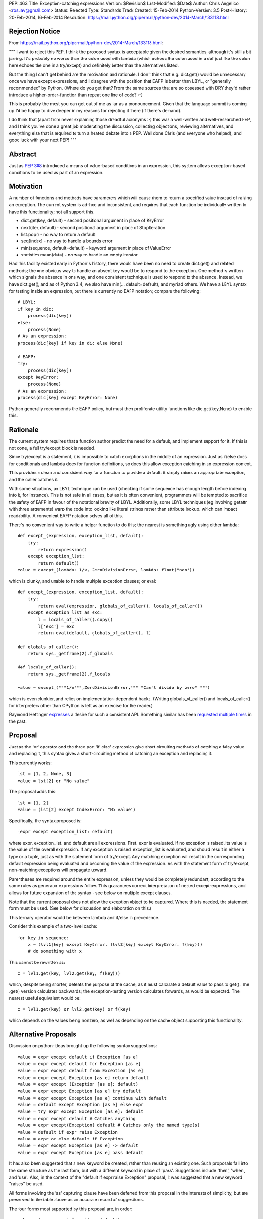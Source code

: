 PEP: 463
Title: Exception-catching expressions
Version: $Revision$
Last-Modified: $Date$
Author: Chris Angelico <rosuav@gmail.com>
Status: Rejected
Type: Standards Track
Created: 15-Feb-2014
Python-Version: 3.5
Post-History: 20-Feb-2014, 16-Feb-2014
Resolution: https://mail.python.org/pipermail/python-dev/2014-March/133118.html


Rejection Notice
================

From https://mail.python.org/pipermail/python-dev/2014-March/133118.html:

"""
I want to reject this PEP. I think the proposed syntax is acceptable given
the desired semantics, although it's still a bit jarring. It's probably no
worse than the colon used with lambda (which echoes the colon used in a def
just like the colon here echoes the one in a try/except) and definitely
better than the alternatives listed.

But the thing I can't get behind are the motivation and rationale. I don't
think that e.g. dict.get() would be unnecessary once we have except
expressions, and I disagree with the position that EAFP is better than
LBYL, or "generally recommended" by Python. (Where do you get that? From
the same sources that are so obsessed with DRY they'd rather introduce a
higher-order-function than repeat one line of code? :-)

This is probably the most you can get out of me as far as a pronouncement.
Given that the language summit is coming up I'd be happy to dive deeper in
my reasons for rejecting it there (if there's demand).

I do think that (apart from never explaining those dreadful acronyms :-)
this was a well-written and well-researched PEP, and I think you've done a
great job moderating the discussion, collecting objections, reviewing
alternatives, and everything else that is required to turn a heated debate
into a PEP. Well done Chris (and everyone who helped), and good luck with
your next PEP!
"""

Abstract
========

Just as :pep:`308` introduced a means of value-based conditions in an
expression, this system allows exception-based conditions to be used
as part of an expression.


Motivation
==========

A number of functions and methods have parameters which will cause
them to return a specified value instead of raising an exception.  The
current system is ad-hoc and inconsistent, and requires that each
function be individually written to have this functionality; not all
support this.

* dict.get(key, default) - second positional argument in place of
  KeyError

* next(iter, default) - second positional argument in place of
  StopIteration

* list.pop() - no way to return a default

* seq[index] - no way to handle a bounds error

* min(sequence, default=default) - keyword argument in place of
  ValueError

* statistics.mean(data) - no way to handle an empty iterator

Had this facility existed early in Python's history, there would have been
no need to create dict.get() and related methods; the one obvious way to
handle an absent key would be to respond to the exception.  One method is
written which signals the absence in one way, and one consistent technique
is used to respond to the absence.  Instead, we have dict.get(), and as of
Python 3.4, we also have min(... default=default), and myriad others.  We
have a LBYL syntax for testing inside an expression, but there is currently
no EAFP notation; compare the following::

    # LBYL:
    if key in dic:
        process(dic[key])
    else:
        process(None)
    # As an expression:
    process(dic[key] if key in dic else None)

    # EAFP:
    try:
        process(dic[key])
    except KeyError:
        process(None)
    # As an expression:
    process(dic[key] except KeyError: None)

Python generally recommends the EAFP policy, but must then proliferate
utility functions like dic.get(key,None) to enable this.


Rationale
=========

The current system requires that a function author predict the need
for a default, and implement support for it.  If this is not done, a
full try/except block is needed.

Since try/except is a statement, it is impossible to catch exceptions
in the middle of an expression.  Just as if/else does for conditionals
and lambda does for function definitions, so does this allow exception
catching in an expression context.

This provides a clean and consistent way for a function to provide a
default: it simply raises an appropriate exception, and the caller
catches it.

With some situations, an LBYL technique can be used (checking if some
sequence has enough length before indexing into it, for instance). This is
not safe in all cases, but as it is often convenient, programmers will be
tempted to sacrifice the safety of EAFP in favour of the notational brevity
of LBYL. Additionally, some LBYL techniques (eg involving getattr with
three arguments) warp the code into looking like literal strings rather
than attribute lookup, which can impact readability. A convenient EAFP
notation solves all of this.

There's no convenient way to write a helper function to do this; the
nearest is something ugly using either lambda::

    def except_(expression, exception_list, default):
        try:
            return expression()
        except exception_list:
            return default()
    value = except_(lambda: 1/x, ZeroDivisionError, lambda: float("nan"))

which is clunky, and unable to handle multiple exception clauses; or
eval::

    def except_(expression, exception_list, default):
        try:
            return eval(expression, globals_of_caller(), locals_of_caller())
        except exception_list as exc:
            l = locals_of_caller().copy()
            l['exc'] = exc
            return eval(default, globals_of_caller(), l)

    def globals_of_caller():
        return sys._getframe(2).f_globals

    def locals_of_caller():
        return sys._getframe(2).f_locals

    value = except_("""1/x""",ZeroDivisionError,""" "Can't divide by zero" """)

which is even clunkier, and relies on implementation-dependent hacks.
(Writing globals_of_caller() and locals_of_caller() for interpreters
other than CPython is left as an exercise for the reader.)

Raymond Hettinger `expresses`__ a desire for such a consistent
API. Something similar has been `requested`__ `multiple`__ `times`__
in the past.

__ https://mail.python.org/pipermail/python-ideas/2014-February/025443.html
__ https://mail.python.org/pipermail/python-ideas/2013-March/019760.html
__ https://mail.python.org/pipermail/python-ideas/2009-August/005441.html
__ https://mail.python.org/pipermail/python-ideas/2008-August/001801.html


Proposal
========

Just as the 'or' operator and the three part 'if-else' expression give
short circuiting methods of catching a falsy value and replacing it,
this syntax gives a short-circuiting method of catching an exception
and replacing it.

This currently works::

    lst = [1, 2, None, 3]
    value = lst[2] or "No value"

The proposal adds this::

    lst = [1, 2]
    value = (lst[2] except IndexError: "No value")

Specifically, the syntax proposed is::

    (expr except exception_list: default)

where expr, exception_list, and default are all expressions.  First,
expr is evaluated.  If no exception is raised, its value is the value
of the overall expression.  If any exception is raised, exception_list
is evaluated, and should result in either a type or a tuple, just as
with the statement form of try/except.  Any matching exception will
result in the corresponding default expression being evaluated and
becoming the value of the expression.  As with the statement form of
try/except, non-matching exceptions will propagate upward.

Parentheses are required around the entire expression, unless they
would be completely redundant, according to the same rules as generator
expressions follow. This guarantees correct interpretation of nested
except-expressions, and allows for future expansion of the syntax -
see below on multiple except clauses.

Note that the current proposal does not allow the exception object to
be captured. Where this is needed, the statement form must be used.
(See below for discussion and elaboration on this.)

This ternary operator would be between lambda and if/else in
precedence.

Consider this example of a two-level cache::

    for key in sequence:
        x = (lvl1[key] except KeyError: (lvl2[key] except KeyError: f(key)))
        # do something with x

This cannot be rewritten as::

    x = lvl1.get(key, lvl2.get(key, f(key)))

which, despite being shorter, defeats the purpose of the cache, as it must
calculate a default value to pass to get(). The .get() version calculates
backwards; the exception-testing version calculates forwards, as would be
expected. The nearest useful equivalent would be::

    x = lvl1.get(key) or lvl2.get(key) or f(key)

which depends on the values being nonzero, as well as depending on the cache
object supporting this functionality.


Alternative Proposals
=====================

Discussion on python-ideas brought up the following syntax suggestions::

    value = expr except default if Exception [as e]
    value = expr except default for Exception [as e]
    value = expr except default from Exception [as e]
    value = expr except Exception [as e] return default
    value = expr except (Exception [as e]: default)
    value = expr except Exception [as e] try default
    value = expr except Exception [as e] continue with default
    value = default except Exception [as e] else expr
    value = try expr except Exception [as e]: default
    value = expr except default # Catches anything
    value = expr except(Exception) default # Catches only the named type(s)
    value = default if expr raise Exception
    value = expr or else default if Exception
    value = expr except Exception [as e] -> default
    value = expr except Exception [as e] pass default

It has also been suggested that a new keyword be created, rather than
reusing an existing one.  Such proposals fall into the same structure
as the last form, but with a different keyword in place of 'pass'.
Suggestions include 'then', 'when', and 'use'. Also, in the context of
the "default if expr raise Exception" proposal, it was suggested that a
new keyword "raises" be used.

All forms involving the 'as' capturing clause have been deferred from
this proposal in the interests of simplicity, but are preserved in the
table above as an accurate record of suggestions.

The four forms most supported by this proposal are, in order::

    value = (expr except Exception: default)
    value = (expr except Exception -> default)
    value = (expr except Exception pass default)
    value = (expr except Exception then default)

All four maintain left-to-right evaluation order: first the base expression,
then the exception list, and lastly the default.  This is important, as the
expressions are evaluated lazily.  By comparison, several of the ad-hoc
alternatives listed above must (by the nature of functions) evaluate their
default values eagerly.  The preferred form, using the colon, parallels
try/except by using "except exception_list:", and parallels lambda by having
"keyword name_list: subexpression"; it also can be read as mapping Exception
to the default value, dict-style.  Using the arrow introduces a token many
programmers will not be familiar with, and which currently has no similar
meaning, but is otherwise quite readable.  The English word "pass" has a
vaguely similar meaning (consider the common usage "pass by value/reference"
for function arguments), and "pass" is already a keyword, but as its meaning
is distinctly unrelated, this may cause confusion.  Using "then" makes sense
in English, but this introduces a new keyword to the language - albeit one
not in common use, but a new keyword all the same.

Left to right evaluation order is extremely important to readability, as it
parallels the order most expressions are evaluated.  Alternatives such as::

    value = (expr except default if Exception)

break this, by first evaluating the two ends, and then coming to the middle;
while this may not seem terrible (as the exception list will usually be a
constant), it does add to the confusion when multiple clauses meet, either
with multiple except/if or with the existing if/else, or a combination.
Using the preferred order, subexpressions will always be evaluated from
left to right, no matter how the syntax is nested.

Keeping the existing notation, but shifting the mandatory parentheses, we
have the following suggestion::

    value = expr except (Exception: default)
    value = expr except(Exception: default)

This is reminiscent of a function call, or a dict initializer.  The colon
cannot be confused with introducing a suite, but on the other hand, the new
syntax guarantees lazy evaluation, which a dict does not.  The potential
to reduce confusion is considered unjustified by the corresponding potential
to increase it.


Example usage
=============

For each example, an approximately-equivalent statement form is given,
to show how the expression will be parsed.  These are not always
strictly equivalent, but will accomplish the same purpose.  It is NOT
safe for the interpreter to translate one into the other.

A number of these examples are taken directly from the Python standard
library, with file names and line numbers correct as of early Feb 2014.
Many of these patterns are extremely common.

Retrieve an argument, defaulting to None::

    cond = (args[1] except IndexError: None)

    # Lib/pdb.py:803:
    try:
        cond = args[1]
    except IndexError:
        cond = None

Fetch information from the system if available::

    pwd = (os.getcwd() except OSError: None)

    # Lib/tkinter/filedialog.py:210:
    try:
        pwd = os.getcwd()
    except OSError:
        pwd = None

Attempt a translation, falling back on the original::

    e.widget = (self._nametowidget(W) except KeyError: W)

    # Lib/tkinter/__init__.py:1222:
    try:
        e.widget = self._nametowidget(W)
    except KeyError:
        e.widget = W

Read from an iterator, continuing with blank lines once it's
exhausted::

    line = (readline() except StopIteration: '')

    # Lib/lib2to3/pgen2/tokenize.py:370:
    try:
        line = readline()
    except StopIteration:
        line = ''

Retrieve platform-specific information (note the DRY improvement);
this particular example could be taken further, turning a series of
separate assignments into a single large dict initialization::

    # sys.abiflags may not be defined on all platforms.
    _CONFIG_VARS['abiflags'] = (sys.abiflags except AttributeError: '')

    # Lib/sysconfig.py:529:
    try:
        _CONFIG_VARS['abiflags'] = sys.abiflags
    except AttributeError:
        # sys.abiflags may not be defined on all platforms.
        _CONFIG_VARS['abiflags'] = ''

Retrieve an indexed item, defaulting to None (similar to dict.get)::

    def getNamedItem(self, name):
        return (self._attrs[name] except KeyError: None)

    # Lib/xml/dom/minidom.py:573:
    def getNamedItem(self, name):
        try:
            return self._attrs[name]
        except KeyError:
            return None

Translate numbers to names, falling back on the numbers::

    g = (grp.getgrnam(tarinfo.gname)[2] except KeyError: tarinfo.gid)
    u = (pwd.getpwnam(tarinfo.uname)[2] except KeyError: tarinfo.uid)

    # Lib/tarfile.py:2198:
    try:
        g = grp.getgrnam(tarinfo.gname)[2]
    except KeyError:
        g = tarinfo.gid
    try:
        u = pwd.getpwnam(tarinfo.uname)[2]
    except KeyError:
        u = tarinfo.uid

Look up an attribute, falling back on a default::

    mode = (f.mode except AttributeError: 'rb')

    # Lib/aifc.py:882:
    if hasattr(f, 'mode'):
        mode = f.mode
    else:
        mode = 'rb'

    return (sys._getframe(1) except AttributeError: None)
    # Lib/inspect.py:1350:
    return sys._getframe(1) if hasattr(sys, "_getframe") else None

Perform some lengthy calculations in EAFP mode, handling division by
zero as a sort of sticky NaN::

    value = (calculate(x) except ZeroDivisionError: float("nan"))

    try:
        value = calculate(x)
    except ZeroDivisionError:
        value = float("nan")

Calculate the mean of a series of numbers, falling back on zero::

    value = (statistics.mean(lst) except statistics.StatisticsError: 0)

    try:
        value = statistics.mean(lst)
    except statistics.StatisticsError:
        value = 0

Looking up objects in a sparse list of overrides::

    (overrides[x] or default except IndexError: default).ping()

    try:
        (overrides[x] or default).ping()
    except IndexError:
        default.ping()


Narrowing of exception-catching scope
-------------------------------------

The following examples, taken directly from Python's standard library,
demonstrate how the scope of the try/except can be conveniently narrowed.
To do this with the statement form of try/except would require a temporary
variable, but it's far cleaner as an expression.

Lib/ipaddress.py:343::

    try:
        ips.append(ip.ip)
    except AttributeError:
        ips.append(ip.network_address)

Becomes::

    ips.append(ip.ip except AttributeError: ip.network_address)

The expression form is nearly equivalent to this::

    try:
        _ = ip.ip
    except AttributeError:
        _ = ip.network_address
    ips.append(_)

Lib/tempfile.py:130::

    try:
        dirlist.append(_os.getcwd())
    except (AttributeError, OSError):
        dirlist.append(_os.curdir)

Becomes::

    dirlist.append(_os.getcwd() except (AttributeError, OSError): _os.curdir)

Lib/asyncore.py:264::

    try:
        status.append('%s:%d' % self.addr)
    except TypeError:
        status.append(repr(self.addr))

Becomes::

    status.append('%s:%d' % self.addr except TypeError: repr(self.addr))

In each case, the narrowed scope of the try/except ensures that an unexpected
exception (for instance, AttributeError if "append" were misspelled) does not
get caught by the same handler.  This is sufficiently unlikely to be reason
to break the call out into a separate line (as per the five line example
above), but it is a small benefit gained as a side-effect of the conversion.


Comparisons with other languages
================================

(With thanks to Andrew Barnert for compiling this section. Note that the
examples given here do not reflect the current version of the proposal,
and need to be edited.)

`Ruby's`__ "begin…rescue…rescue…else…ensure…end" is an expression
(potentially with statements inside it).  It has the equivalent of an "as"
clause, and the equivalent of bare except.  And it uses no punctuation or
keyword between the bare except/exception class/exception class with as
clause and the value.  (And yes, it's ambiguous unless you understand
Ruby's statement/expression rules.)

__ http://www.skorks.com/2009/09/ruby-exceptions-and-exception-handling/

::

    x = begin computation() rescue MyException => e default(e) end;
    x = begin computation() rescue MyException default() end;
    x = begin computation() rescue default() end;
    x = begin computation() rescue MyException default() rescue OtherException other() end;

In terms of this PEP::

    x = computation() except MyException as e default(e)
    x = computation() except MyException default(e)
    x = computation() except default(e)
    x = computation() except MyException default() except OtherException other()

`Erlang`__ has a try expression that looks like this

__ http://erlang.org/doc/reference_manual/expressions.html#id79284

::

    x = try computation() catch MyException:e -> default(e) end;
    x = try computation() catch MyException:e -> default(e); OtherException:e -> other(e) end;

The class and "as" name are mandatory, but you can use "_" for either.
There's also an optional "when" guard on each, and a "throw" clause that
you can catch, which I won't get into.  To handle multiple exceptions,
you just separate the clauses with semicolons, which I guess would map
to commas in Python.  So::

    x = try computation() except MyException as e -> default(e)
    x = try computation() except MyException as e -> default(e), OtherException as e->other_default(e)

Erlang also has a "catch" expression, which, despite using the same keyword,
is completely different, and you don't want to know about it.


The ML family has two different ways of dealing with this, "handle" and
"try"; the difference between the two is that "try" pattern-matches the
exception, which gives you the effect of multiple except clauses and as
clauses.  In either form, the handler clause is punctuated by "=>" in
some dialects, "->" in others.

To avoid confusion, I'll write the function calls in Python style.

Here's `SML's`__ "handle"

__ http://www.cs.cmu.edu/~rwh/introsml/core/exceptions.htm

::

    let x = computation() handle MyException => default();;

Here's `OCaml's`__ "try"

__ http://www2.lib.uchicago.edu/keith/ocaml-class/exceptions.html

::

    let x = try computation() with MyException explanation -> default(explanation);;

    let x = try computation() with

        MyException(e) -> default(e)
      | MyOtherException() -> other_default()
      | (e) -> fallback(e);;

In terms of this PEP, these would be something like::

    x = computation() except MyException => default()
    x = try computation() except MyException e -> default()
    x = (try computation()
         except MyException as e -> default(e)
         except MyOtherException -> other_default()
         except BaseException as e -> fallback(e))

Many ML-inspired but not-directly-related languages from academia mix things
up, usually using more keywords and fewer symbols. So, the `Oz`__ would map
to Python as

__ http://mozart.github.io/mozart-v1/doc-1.4.0/tutorial/node5.html

::

    x = try computation() catch MyException as e then default(e)


Many Lisp-derived languages, like `Clojure,`__ implement try/catch as special
forms (if you don't know what that means, think function-like macros), so you
write, effectively

__ http://clojure.org/special_forms#Special%20Forms--(try%20expr*%20catch-clause*%20finally-clause?)

::

    try(computation(), catch(MyException, explanation, default(explanation)))

    try(computation(),
        catch(MyException, explanation, default(explanation)),
        catch(MyOtherException, explanation, other_default(explanation)))

In Common Lisp, this is done with a slightly clunkier `"handler-case" macro,`__
but the basic idea is the same.

__ http://clhs.lisp.se/Body/m_hand_1.htm


The Lisp style is, surprisingly, used by some languages that don't have
macros, like Lua, where `xpcall`__ takes functions. Writing lambdas
Python-style instead of Lua-style

__ http://www.gammon.com.au/scripts/doc.php?lua=xpcall

::

    x = xpcall(lambda: expression(), lambda e: default(e))

This actually returns (true, expression()) or (false, default(e)), but I think we can ignore that part.


Haskell is actually similar to Lua here (except that it's all done
with monads, of course)::

    x = do catch(lambda: expression(), lambda e: default(e))

You can write a pattern matching expression within the function to decide
what to do with it; catching and re-raising exceptions you don't want is
cheap enough to be idiomatic.

But Haskell infixing makes this nicer::

    x = do expression() `catch` lambda: default()
    x = do expression() `catch` lambda e: default(e)

And that makes the parallel between the lambda colon and the except
colon in the proposal much more obvious::


    x = expression() except Exception: default()
    x = expression() except Exception as e: default(e)


`Tcl`__ has the other half of Lua's xpcall; catch is a function which returns
true if an exception was caught, false otherwise, and you get the value out
in other ways.  And it's all built around the implicit quote-and-exec
that everything in Tcl is based on, making it even harder to describe in
Python terms than Lisp macros, but something like

__ http://wiki.tcl.tk/902

::

    if {[ catch("computation()") "explanation"]} { default(explanation) }


`Smalltalk`__ is also somewhat hard to map to Python. The basic version
would be

__ http://smalltalk.gnu.org/wiki/exceptions

::

    x := computation() on:MyException do:default()

... but that's basically Smalltalk's passing-arguments-with-colons
syntax, not its exception-handling syntax.


Deferred sub-proposals
======================

Multiple except clauses
-----------------------

An examination of use-cases shows that this is not needed as often as
it would be with the statement form, and as its syntax is a point on
which consensus has not been reached, the entire feature is deferred.

Multiple 'except' keywords could be used, and they will all catch
exceptions raised in the original expression (only)::

    # Will catch any of the listed exceptions thrown by expr;
    # any exception thrown by a default expression will propagate.
    value = (expr
        except Exception1: default1
        except Exception2: default2
        # ... except ExceptionN: defaultN
    )

Currently, one of the following forms must be used::

    # Will catch an Exception2 thrown by either expr or default1
    value = (
        (expr except Exception1: default1)
        except Exception2: default2
    )
    # Will catch an Exception2 thrown by default1 only
    value = (expr except Exception1:
        (default1 except Exception2: default2)
    )

Listing multiple exception clauses without parentheses is a syntax error
(see above), and so a future version of Python is free to add this feature
without breaking any existing code.


Capturing the exception object
------------------------------

In a try/except block, the use of 'as' to capture the exception object
creates a local name binding, and implicitly deletes that binding (to
avoid creating a reference loop) in a finally clause.  In an expression
context, this makes little sense, and a proper sub-scope would be
required to safely capture the exception object - something akin to the
way a list comprehension is handled.  However, CPython currently
implements a comprehension's subscope with a nested function call, which
has consequences in some contexts such as class definitions, and is
therefore unsuitable for this proposal.  Should there be, in future, a
way to create a true subscope (which could simplify comprehensions,
except expressions, with blocks, and possibly more), then this proposal
could be revived; until then, its loss is not a great one, as the simple
exception handling that is well suited to the expression notation used
here is generally concerned only with the type of the exception, and not
its value - further analysis below.

This syntax would, admittedly, allow a convenient way to capture
exceptions in interactive Python; returned values are captured by "_",
but exceptions currently are not. This could be spelled::

    >>> (expr except Exception as e: e)

An examination of the Python standard library shows that, while the use
of 'as' is fairly common (occurring in roughly one except clause in five),
it is extremely *uncommon* in the cases which could logically be converted
into the expression form.  Its few uses can simply be left unchanged.
Consequently, in the interests of simplicity, the 'as' clause is not
included in this proposal.  A subsequent Python version can add this without
breaking any existing code, as 'as' is already a keyword.

One example where this could possibly be useful is Lib/imaplib.py:568::

    try: typ, dat = self._simple_command('LOGOUT')
    except: typ, dat = 'NO', ['%s: %s' % sys.exc_info()[:2]]

This could become::

    typ, dat = (self._simple_command('LOGOUT')
        except BaseException as e: ('NO', '%s: %s' % (type(e), e)))

Or perhaps some other variation. This is hardly the most compelling use-case,
but an intelligent look at this code could tidy it up significantly.  In the
absence of further examples showing any need of the exception object, I have
opted to defer indefinitely the recommendation.


Rejected sub-proposals
======================

finally clause
--------------

The statement form try... finally or try... except... finally has no
logical corresponding expression form.  Therefore, the finally keyword
is not a part of this proposal, in any way.


Bare except having different meaning
------------------------------------

With several of the proposed syntaxes, omitting the exception type name
would be easy and concise, and would be tempting. For convenience's sake,
it might be advantageous to have a bare 'except' clause mean something
more useful than "except BaseException". Proposals included having it
catch Exception, or some specific set of "common exceptions" (subclasses
of a new type called ExpressionError), or have it look for a tuple named
ExpressionError in the current scope, with a built-in default such as
(ValueError, UnicodeError, AttributeError, EOFError, IOError, OSError,
LookupError, NameError, ZeroDivisionError). All of these were rejected,
for several reasons.

* First and foremost, consistency with the statement form of try/except
  would be broken. Just as a list comprehension or ternary if expression
  can be explained by "breaking it out" into its vertical statement form,
  an expression-except should be able to be explained by a relatively
  mechanical translation into a near-equivalent statement. Any form of
  syntax common to both should therefore have the same semantics in each,
  and above all should not have the subtle difference of catching more in
  one than the other, as it will tend to attract unnoticed bugs.

* Secondly, the set of appropriate exceptions to catch would itself be
  a huge point of contention. It would be impossible to predict exactly
  which exceptions would "make sense" to be caught; why bless some of them
  with convenient syntax and not others?

* And finally (this partly because the recommendation was that a bare
  except should be actively encouraged, once it was reduced to a "reasonable"
  set of exceptions), any situation where you catch an exception you don't
  expect to catch is an unnecessary bug magnet.

Consequently, the use of a bare 'except' is down to two possibilities:
either it is syntactically forbidden in the expression form, or it is
permitted with the exact same semantics as in the statement form (namely,
that it catch BaseException and be unable to capture it with 'as').


Bare except clauses
-------------------

:pep:`8` rightly advises against the use of a bare 'except'. While it is
syntactically legal in a statement, and for backward compatibility must
remain so, there is little value in encouraging its use. In an expression
except clause, "except:" is a SyntaxError; use the equivalent long-hand
form "except BaseException:" instead. A future version of Python MAY choose
to reinstate this, which can be done without breaking compatibility.


Parentheses around the except clauses
-------------------------------------

Should it be legal to parenthesize the except clauses, separately from
the expression that could raise? Example::

    value = expr (
        except Exception1 [as e]: default1
        except Exception2 [as e]: default2
        # ... except ExceptionN [as e]: defaultN
    )

This is more compelling when one or both of the deferred sub-proposals
of multiple except clauses and/or exception capturing is included.  In
their absence, the parentheses would be thus::

    value = expr except ExceptionType: default
    value = expr (except ExceptionType: default)

The advantage is minimal, and the potential to confuse a reader into
thinking the except clause is separate from the expression, or into thinking
this is a function call, makes this non-compelling.  The expression can, of
course, be parenthesized if desired, as can the default::

    value = (expr) except ExceptionType: (default)

As the entire expression is now required to be in parentheses (which had not
been decided at the time when this was debated), there is less need to
delineate this section, and in many cases it would be redundant.


Short-hand for "except: pass"
-----------------------------

The following was been suggested as a similar
short-hand, though not technically an expression::

    statement except Exception: pass

    try:
        statement
    except Exception:
        pass

For instance, a common use-case is attempting the removal of a file::

    os.unlink(some_file) except OSError: pass

There is an equivalent already in Python 3.4, however, in contextlib::

    from contextlib import suppress
    with suppress(OSError): os.unlink(some_file)

As this is already a single line (or two with a break after the colon),
there is little need of new syntax and a confusion of statement vs
expression to achieve this.


Common objections
=================

Colons always introduce suites
------------------------------

While it is true that many of Python's syntactic elements use the colon to
introduce a statement suite (if, while, with, for, etcetera), this is not
by any means the sole use of the colon. Currently, Python syntax includes
four cases where a colon introduces a subexpression:

* dict display - { ... key:value ... }
* slice notation - [start:stop:step]
* function definition - parameter : annotation
* lambda - arg list: return value

This proposal simply adds a fifth:

* except-expression - exception list: result

Style guides and :pep:`8` should recommend not having the colon at the end of
a wrapped line, which could potentially look like the introduction of a
suite, but instead advocate wrapping before the exception list, keeping the
colon clearly between two expressions.


Copyright
=========

This document has been placed in the public domain.
